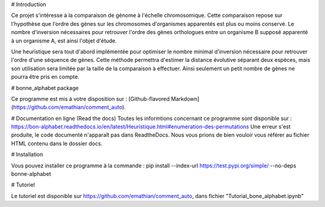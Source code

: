 # Introduction 

Ce projet s'intéresse à la comparaison de génome à l'échelle chromosomique. Cette comparaison repose sur l'hypothèse que l'ordre des gènes sur les chromosomes d'organismes apparentés est plus ou moins conservé. Le nombre d'inversion nécessaires pour retrouver l'ordre des gènes orthologues entre un organisme B supposé apparenté à un organisme A, est ainsi l'objet d'étude. 

Une heuristique sera tout d'abord implémentée pour optimiser le nombre minimal d'inversion nécessaire pour retrouver l'ordre d'une séquence de gènes. Cette méthode permettra d'estimer la distance évolutive séparant deux espèces, mais son utilisation sera limitée par la taille de la comparaison à effectuer. Ainsi seulement un petit nombre de gènes ne pourra être pris en compte. 

# bonne_alphabet package

Ce programme est mis à votre disposition sur : 
[Github-flavored Markdown](https://github.com/emathian/comment_auto).


# Documentation en ligne (Read the docs)
Toutes les informtions concernant ce programme sont disponible sur : 
https://bon-alphabet.readthedocs.io/en/latest/Heuristique.html#enumeration-des-permutations
Une erreur s'est produite, le code documenté n'apparaît pas dans ReadtheDocs. Nous vous prions
de bien vouloir vous référer au fichier HTML contenu dans le dossier docs.


# Installation 
 
Vous pouvez installer ce programme à la commande :
pip install --index-url https://test.pypi.org/simple/ --no-deps bonne-alphabet

# Tutoriel 

Le tutoriel est disponible sur https://github.com/emathian/comment_auto, dans fichier "Tutorial_bone_alphabet.ipynb"